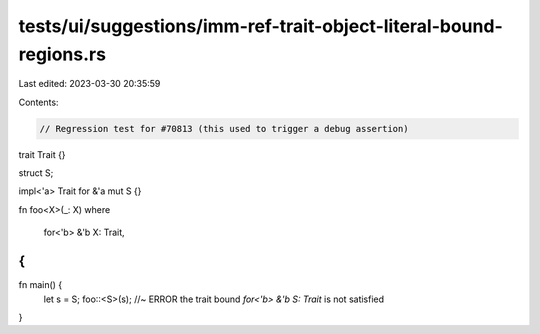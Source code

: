 tests/ui/suggestions/imm-ref-trait-object-literal-bound-regions.rs
==================================================================

Last edited: 2023-03-30 20:35:59

Contents:

.. code-block:: rs

    // Regression test for #70813 (this used to trigger a debug assertion)

trait Trait {}

struct S;

impl<'a> Trait for &'a mut S {}

fn foo<X>(_: X)
where
    for<'b> &'b X: Trait,
{
}

fn main() {
    let s = S;
    foo::<S>(s); //~ ERROR the trait bound `for<'b> &'b S: Trait` is not satisfied
}


